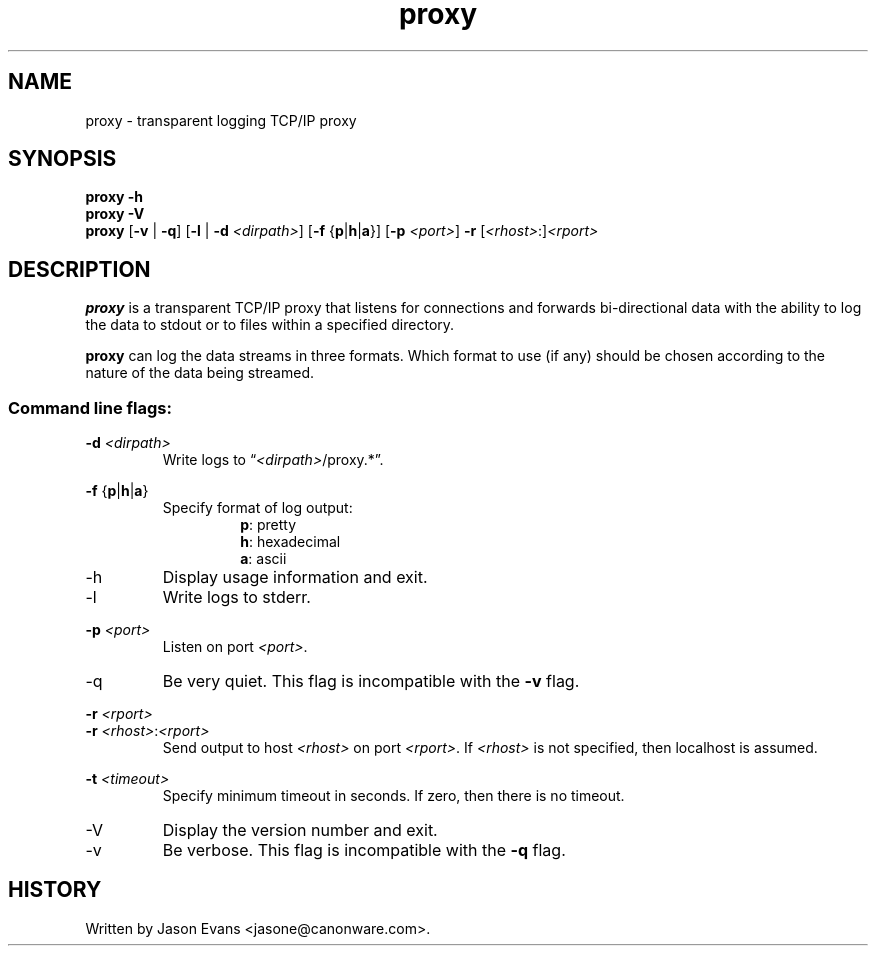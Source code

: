 .ig \" -*-mode:nroff-*-

<Copyright = jasone>
<License>

Version: <Version>
..
.TH proxy 1 "proxy, version <Version>"
.Nm proxy
.hy 1
.SH NAME
proxy - transparent logging TCP/IP proxy
.SH SYNOPSIS
.B proxy \-h
.br
.B proxy \-V
.br
.B proxy
.RB [ \-v
|
.BR \-q ]
.RB [ \-l
|
.B \-d
.IR <dirpath> ]
.RB [ \-f
.RB { p | h | a }]
.RB [ \-p
.IR <port> ]
.B \-r
.RI [ <rhost> :] <rport>
.SH DESCRIPTION
.B proxy
is a transparent TCP/IP proxy that listens for connections and forwards
bi-directional data with the ability to log the data to stdout or to files
within a specified directory.
.PP
.B proxy
can log the data streams in three formats.
Which format to use (if any) should be chosen according to the nature of the
data being streamed.
.SS Command line flags:
.B \-d
.I <dirpath>
.RS
Write logs to
.RI \*(lq <dirpath> /proxy.*\*(rq.
.RE
.PP
.B \-f
.RB { p | h | a }
.RS
Specify format of log output:
.RS
.BR p :
pretty
.br
.BR h :
hexadecimal
.br
.BR a :
ascii
.RE
.RE
.PP
.IP \-h
Display usage information and exit.
.PP
.IP \-l
Write logs to stderr.
.PP
.B \-p
.I <port>
.RS
Listen on port
.IR <port> .
.RE
.IP \-q
Be very quiet.
This flag is incompatible with the
.B \-v
flag.
.PP
.B \-r
.I <rport>
.br
.B \-r
.IR <rhost> : <rport>
.RS
Send output to host
.I <rhost>
on port
.IR <rport> .
If
.I <rhost>
is not specified, then localhost is assumed.
.RE
.PP
.B \-t
.I <timeout>
.RS
Specify minimum timeout in seconds.
If zero, then there is no timeout.
.RE
.PP
.IP \-V
Display the version number and exit.
.IP \-v
Be verbose.
This flag is incompatible with the
.B \-q
flag.
.RE
.SH HISTORY
Written by Jason Evans <jasone@canonware.com>.
